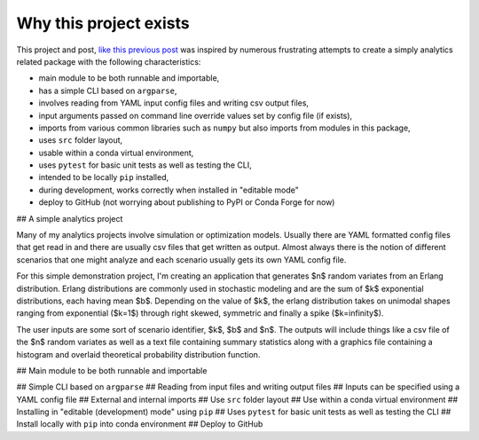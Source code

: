 Why this project exists
=======================

This project and post, `like this previous post <http://hselab.org/pip_conda_local_dev.html>`_ was inspired by numerous frustrating
attempts to create a simply analytics related package with the following characteristics:

* main module to be both runnable and importable,
* has a simple CLI based on ``argparse``,
* involves reading from YAML input config files and writing csv output files,
* input arguments passed on command line override values set by config file (if exists),
* imports from various common libraries such as ``numpy`` but also imports from modules in this package,
* uses ``src`` folder layout,
* usable within a conda virtual environment,
* uses ``pytest`` for basic unit tests as well as testing the CLI,
* intended to be locally ``pip`` installed,
* during development, works correctly when installed in "editable mode"
* deploy to GitHub (not worrying about publishing to PyPI or Conda Forge for now)


## A simple analytics project

Many of my analytics projects involve simulation or optimization models. Usually there
are YAML formatted config files that get read in and there are usually csv files
that get written as output. Almost always there is the notion of different scenarios
that one might analyze and each scenario usually gets its own YAML config file.

For this simple demonstration project, I'm creating an application that generates $n$
random variates from an Erlang distribution. Erlang distributions are commonly used in stochastic
modeling and are the sum of $k$ exponential distributions, each having mean $b$. Depending on the value of
$k$, the erlang distribution takes on unimodal shapes ranging from exponential ($k=1$) through
right skewed, symmetric and finally a spike ($k=\infinity$).

The user inputs are some sort of scenario identifier, $k$, $b$ and $n$. The outputs will include things like a csv file
of the $n$ random variates as well as a text file containing summary statistics along
with a graphics file containing a histogram and overlaid theoretical probability distribution function.

## Main module to be both runnable and importable

## Simple CLI based on ``argparse``
## Reading from input files and writing output files
## Inputs can be specified using a YAML config file
## External and internal imports
## Use ``src`` folder layout
## Use within a conda virtual environment
## Installing in "editable (development) mode" using ``pip``
## Uses ``pytest`` for basic unit tests as well as testing the CLI
## Install locally with ``pip`` into conda environment
## Deploy to GitHub

